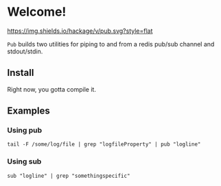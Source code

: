 * Welcome!
  [[https://hackage.haskell.org/package/pub][https://img.shields.io/hackage/v/pub.svg?style=flat]]

  =Pub= builds two utilities for piping to and from a redis pub/sub
  channel and stdout/stdin.

** Install
   Right now, you gotta compile it.

** Examples

*** Using pub
    #+BEGIN_SRC
    tail -F /some/log/file | grep "logfileProperty" | pub "logline"
    #+END_SRC

*** Using sub
    #+BEGIN_SRC
    sub "logline" | grep "somethingspecific"
    #+END_SRC

